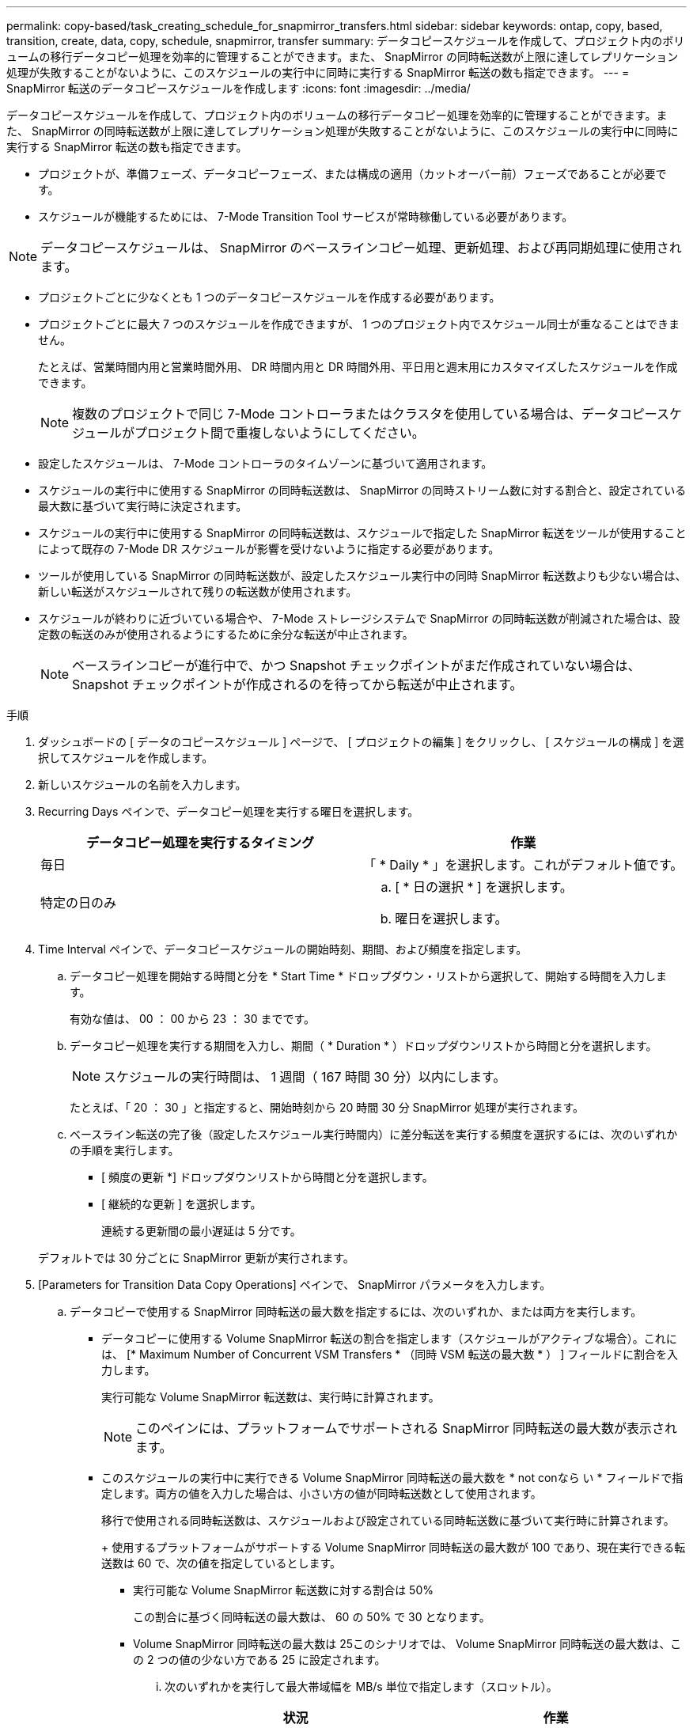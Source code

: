 ---
permalink: copy-based/task_creating_schedule_for_snapmirror_transfers.html 
sidebar: sidebar 
keywords: ontap, copy, based, transition, create, data, copy, schedule, snapmirror, transfer 
summary: データコピースケジュールを作成して、プロジェクト内のボリュームの移行データコピー処理を効率的に管理することができます。また、 SnapMirror の同時転送数が上限に達してレプリケーション処理が失敗することがないように、このスケジュールの実行中に同時に実行する SnapMirror 転送の数も指定できます。 
---
= SnapMirror 転送のデータコピースケジュールを作成します
:icons: font
:imagesdir: ../media/


[role="lead"]
データコピースケジュールを作成して、プロジェクト内のボリュームの移行データコピー処理を効率的に管理することができます。また、 SnapMirror の同時転送数が上限に達してレプリケーション処理が失敗することがないように、このスケジュールの実行中に同時に実行する SnapMirror 転送の数も指定できます。

* プロジェクトが、準備フェーズ、データコピーフェーズ、または構成の適用（カットオーバー前）フェーズであることが必要です。
* スケジュールが機能するためには、 7-Mode Transition Tool サービスが常時稼働している必要があります。



NOTE: データコピースケジュールは、 SnapMirror のベースラインコピー処理、更新処理、および再同期処理に使用されます。

* プロジェクトごとに少なくとも 1 つのデータコピースケジュールを作成する必要があります。
* プロジェクトごとに最大 7 つのスケジュールを作成できますが、 1 つのプロジェクト内でスケジュール同士が重なることはできません。
+
たとえば、営業時間内用と営業時間外用、 DR 時間内用と DR 時間外用、平日用と週末用にカスタマイズしたスケジュールを作成できます。

+

NOTE: 複数のプロジェクトで同じ 7-Mode コントローラまたはクラスタを使用している場合は、データコピースケジュールがプロジェクト間で重複しないようにしてください。

* 設定したスケジュールは、 7-Mode コントローラのタイムゾーンに基づいて適用されます。
* スケジュールの実行中に使用する SnapMirror の同時転送数は、 SnapMirror の同時ストリーム数に対する割合と、設定されている最大数に基づいて実行時に決定されます。
* スケジュールの実行中に使用する SnapMirror の同時転送数は、スケジュールで指定した SnapMirror 転送をツールが使用することによって既存の 7-Mode DR スケジュールが影響を受けないように指定する必要があります。
* ツールが使用している SnapMirror の同時転送数が、設定したスケジュール実行中の同時 SnapMirror 転送数よりも少ない場合は、新しい転送がスケジュールされて残りの転送数が使用されます。
* スケジュールが終わりに近づいている場合や、 7-Mode ストレージシステムで SnapMirror の同時転送数が削減された場合は、設定数の転送のみが使用されるようにするために余分な転送が中止されます。
+

NOTE: ベースラインコピーが進行中で、かつ Snapshot チェックポイントがまだ作成されていない場合は、 Snapshot チェックポイントが作成されるのを待ってから転送が中止されます。



.手順
. ダッシュボードの [ データのコピースケジュール ] ページで、 [ プロジェクトの編集 ] をクリックし、 [ スケジュールの構成 ] を選択してスケジュールを作成します。
. 新しいスケジュールの名前を入力します。
. Recurring Days ペインで、データコピー処理を実行する曜日を選択します。
+
|===
| データコピー処理を実行するタイミング | 作業 


 a| 
毎日
 a| 
「 * Daily * 」を選択します。これがデフォルト値です。



 a| 
特定の日のみ
 a| 
.. [ * 日の選択 * ] を選択します。
.. 曜日を選択します。


|===
. Time Interval ペインで、データコピースケジュールの開始時刻、期間、および頻度を指定します。
+
.. データコピー処理を開始する時間と分を * Start Time * ドロップダウン・リストから選択して、開始する時間を入力します。
+
有効な値は、 00 ： 00 から 23 ： 30 までです。

.. データコピー処理を実行する期間を入力し、期間（ * Duration * ）ドロップダウンリストから時間と分を選択します。
+

NOTE: スケジュールの実行時間は、 1 週間（ 167 時間 30 分）以内にします。

+
たとえば、「 20 ： 30 」と指定すると、開始時刻から 20 時間 30 分 SnapMirror 処理が実行されます。

.. ベースライン転送の完了後（設定したスケジュール実行時間内）に差分転送を実行する頻度を選択するには、次のいずれかの手順を実行します。
+
*** [ 頻度の更新 *] ドロップダウンリストから時間と分を選択します。
*** [ 継続的な更新 ] を選択します。
+
連続する更新間の最小遅延は 5 分です。





+
デフォルトでは 30 分ごとに SnapMirror 更新が実行されます。

. [Parameters for Transition Data Copy Operations] ペインで、 SnapMirror パラメータを入力します。
+
.. データコピーで使用する SnapMirror 同時転送の最大数を指定するには、次のいずれか、または両方を実行します。
+
*** データコピーに使用する Volume SnapMirror 転送の割合を指定します（スケジュールがアクティブな場合）。これには、 [* Maximum Number of Concurrent VSM Transfers * （同時 VSM 転送の最大数 * ） ] フィールドに割合を入力します。
+
実行可能な Volume SnapMirror 転送数は、実行時に計算されます。

+

NOTE: このペインには、プラットフォームでサポートされる SnapMirror 同時転送の最大数が表示されます。

*** このスケジュールの実行中に実行できる Volume SnapMirror 同時転送の最大数を * not conなら い * フィールドで指定します。両方の値を入力した場合は、小さい方の値が同時転送数として使用されます。




+
移行で使用される同時転送数は、スケジュールおよび設定されている同時転送数に基づいて実行時に計算されます。

+
+ 使用するプラットフォームがサポートする Volume SnapMirror 同時転送の最大数が 100 であり、現在実行できる転送数は 60 で、次の値を指定しているとします。

+
** 実行可能な Volume SnapMirror 転送数に対する割合は 50%
+
この割合に基づく同時転送の最大数は、 60 の 50% で 30 となります。

** Volume SnapMirror 同時転送の最大数は 25このシナリオでは、 Volume SnapMirror 同時転送の最大数は、この 2 つの値の少ない方である 25 に設定されます。
+
... 次のいずれかを実行して最大帯域幅を MB/s 単位で指定します（スロットル）。
+
|===
| 状況 | 作業 


 a| 
使用可能な帯域幅をすべて使用します
 a| 
「 * 最大 * 」を選択します。これがデフォルト値です。



 a| 
スロットル値を指定します
 a| 
[ * 次の値を超えない * ] フィールドに値を入力します。入力できる最大値は 4194303 です。

[+]

|===
+
スロットル値は、プロジェクト内のすべてのアクティブな転送間で均等に分配されます。

+

NOTE: 各転送のスロットルは、実行可能な Volume SnapMirror の同時転送数に基づいて実行時に決定されます。

+
アクティブなスケジュールに設定されているスロットル値が 200MB/s 、実行可能な同時転送数が 10 である場合は、それぞれの転送で 20MB/s の帯域幅が使用されます。







スケジュールは、プロジェクトがデータコピーフェーズまたは構成の適用（カットオーバー前）フェーズのときにのみ実行されます。



== データコピースケジュールを計画する例

100 個の SnapMirror 同時転送と 75 個の DR 関係をサポートする 7-Mode コントローラがあるとします。業務上の要件として、 SnapMirror 処理を次のタイミングで実行する必要があります。

|===
| 日 | 時間 | 現在使用されている SnapMirror 転送数 


 a| 
月曜日から金曜日まで
 a| 
午前 9 時から午後 5 時までです
 a| 
実行可能な転送数の 50%



 a| 
月曜日から金曜日まで
 a| 
午後 11 時 30 分午前 2 時 30 分まで
 a| 
DR に 75 個の転送を使用



 a| 
月曜日から金曜日まで
 a| 
午前 2 時 30 分午前 9 時までおよび

午後 5 時午後 11 時 30 分まで
 a| 
実行可能な転送数の 25%



 a| 
土曜から月曜
 a| 
午前 2 時 30 分（土曜）から午前 9 時（月曜）まで
 a| 
実行可能な転送数の 10%

|===
次のデータコピースケジュールを作成して、移行のデータコピー処理を管理できます。

|===
| スケジュール | オプション | 価値 


 a| 
peak_hours
 a| 
日数範囲
 a| 
月曜日から金曜日まで



 a| 
開始時間
 a| 
09:30



 a| 
期間
 a| 
8 ： 00



 a| 
最大同時転送数の割合
 a| 
50



 a| 
同時転送の最大数
 a| 



 a| 
スロットル（ MBps ）
 a| 
100



 a| 
頻度を更新します
 a| 
0 ： 00



 a| 
dr_active
 a| 
日数範囲
 a| 
月曜日から金曜日まで



 a| 
開始時間
 a| 
23 時 30 分



 a| 
期間
 a| 
3 ： 00



 a| 
最大同時転送数の割合
 a| 



 a| 
同時転送の最大数
 a| 
25



 a| 
スロットル（ MBps ）
 a| 
200



 a| 
頻度を更新します
 a| 
0 ： 30



 a| 
non_peak_non_dr1
 a| 
日数範囲
 a| 
月曜日から金曜日まで



 a| 
開始時間
 a| 
17:00



 a| 
期間
 a| 
6 ： 30



 a| 
最大同時転送数の割合
 a| 
75



 a| 
同時転送の最大数
 a| 



 a| 
スロットル（ MBps ）
 a| 
300



 a| 
頻度を更新します
 a| 
1 ： 00



 a| 
NON_PEK_NON_DR2
 a| 
日数範囲
 a| 
月曜日から金曜日まで



 a| 
開始時間
 a| 
02:30



 a| 
期間
 a| 
6 ： 30



 a| 
最大同時転送数の割合
 a| 
75



 a| 
同時転送の最大数
 a| 



 a| 
スロットル（ MBps ）
 a| 
300



 a| 
頻度を更新します
 a| 
1 ： 00



 a| 
week_ends
 a| 
日数範囲
 a| 
土曜日



 a| 
開始時間
 a| 
02:30



 a| 
期間
 a| 
53 ： 30



 a| 
最大同時転送数の割合
 a| 
90



 a| 
同時転送の最大数
 a| 



 a| 
スロットル（ MBps ）
 a| 
500



 a| 
頻度を更新します
 a| 
2 ： 00

|===
